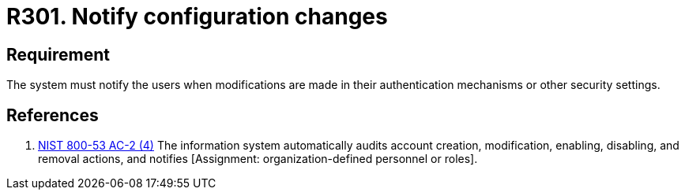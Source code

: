 :slug: rules/301/
:category: data
:description: This requirement establishes the importance of notifying users when there are modifications in authentication mechanisms or security settings.
:keywords: Requirement, Security, Settings, Notification, Users, Configuration, Rules, Ethical Hacking, Pentesting
:rules: yes

= R301. Notify configuration changes

== Requirement

The system must notify the users when modifications are made
in their authentication mechanisms or other security settings.

== References

. [[r1]] link:https://nvd.nist.gov/800-53/Rev4/control/AC-2[+NIST+ 800-53 AC-2 (4)]
The information system automatically audits account creation,
modification, enabling, disabling, and removal actions,
and notifies [Assignment: organization-defined personnel or roles].
